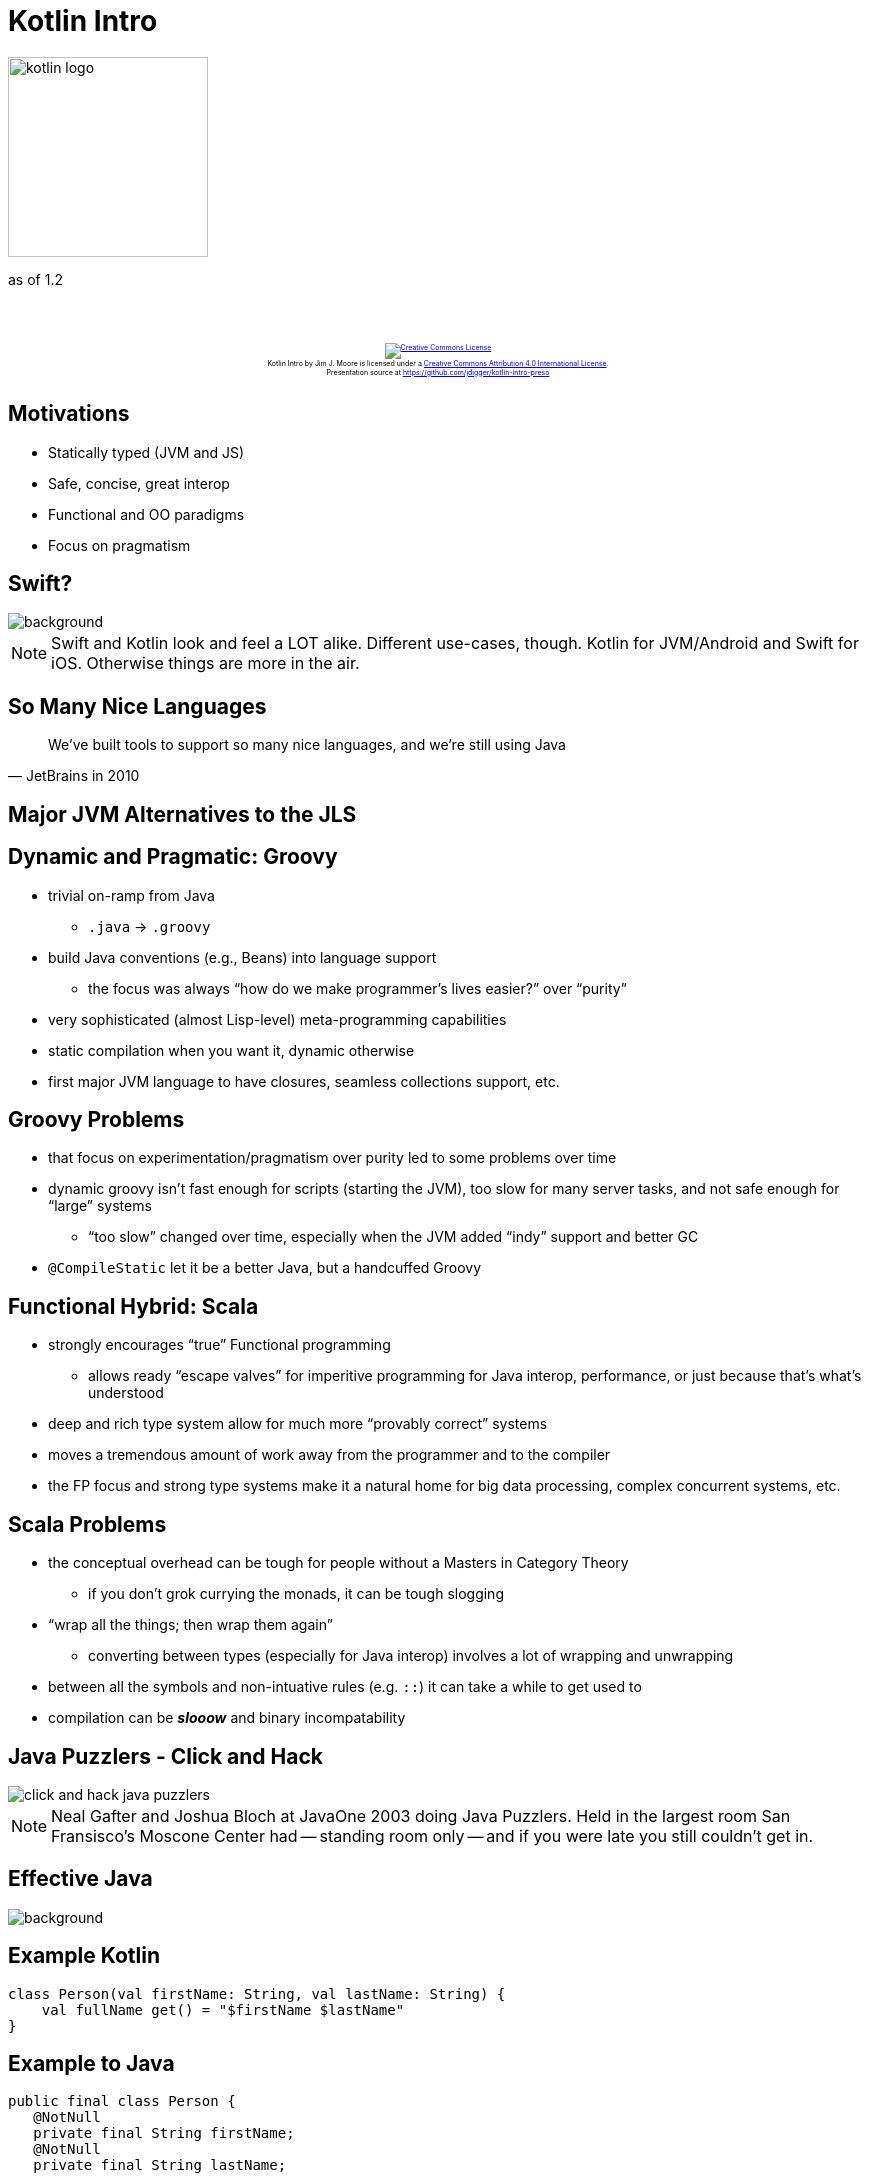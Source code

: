 [%notitle]
= Kotlin Intro
:imagesdir: images
:source-highlighter: highlightjs
:revealjs_width: "1200"
:revealjs_height: "768"
:revealjs_minScale: 0.2
:revealjs_maxScale: 2.0
:customcss: ./preso.css
:revealjs_theme: simple
:revealjs_history: true
// :revealjs_controls: false

image::kotlin-logo.png[role=plain, height=200px]

as of 1.2

++++
<br/><br/><div class="content" style="display: flex; text-align: center;">
<p style="font-size: 0.5em; width: 100%"><a rel="license" href="http://creativecommons.org/licenses/by/4.0/">
<img alt="Creative Commons License" style="border-width:0" src="https://i.creativecommons.org/l/by/4.0/88x31.png" /></a>
<br /><span xmlns:dct="http://purl.org/dc/terms/" property="dct:title">Kotlin Intro</span> by
<span xmlns:cc="http://creativecommons.org/ns#" property="cc:attributionName">Jim J. Moore</span> is licensed under
a <a rel="license" href="http://creativecommons.org/licenses/by/4.0/">Creative Commons Attribution 4.0 International License</a>.<br />
Presentation source at <a xmlns:dct="http://purl.org/dc/terms/" href="https://github.com/jdigger/kotlin-intro-preso" rel="dct:source">https://github.com/jdigger/kotlin-intro-preso</a></p></div>
++++

== Motivations

* Statically typed (JVM and JS)
* Safe, concise, great interop
* Functional and OO paradigms
* Focus on pragmatism


[%notitle]
== Swift?

image::Swift_logo.png[background, size=contain]

[NOTE.speaker]
--
Swift and Kotlin look and feel a LOT alike. Different use-cases, though. Kotlin for JVM/Android and Swift for iOS. Otherwise things are more in the air.
--


[%notitle]
== So Many Nice Languages

"We've built tools to support so many nice languages, and we’re still using Java"
-- JetBrains in 2010


== Major JVM Alternatives to the JLS


== Dynamic and Pragmatic: Groovy

* trivial on-ramp from Java
  ** `.java` -> `.groovy`
* build Java conventions (e.g., Beans) into language support
  ** the focus was always "`how do we make programmer's lives easier?`" over "`purity`"
* very sophisticated (almost Lisp-level) meta-programming capabilities
* static compilation when you want it, dynamic otherwise
* first major JVM language to have closures, seamless collections support, etc.


== Groovy Problems

* that focus on experimentation/pragmatism over purity led to some problems over time
* dynamic groovy isn't fast enough for scripts (starting the JVM), too slow for many server tasks, and not safe enough for "`large`" systems
   ** "`too slow`" changed over time, especially when the JVM added "`indy`" support and better GC
* `@CompileStatic` let it be a better Java, but a handcuffed Groovy


== Functional Hybrid: Scala

* strongly encourages "`true`" Functional programming
  ** allows ready "`escape valves`" for imperitive programming for Java interop, performance, or just because that's what's understood
* deep and rich type system allow for much more "`provably correct`" systems
* moves a tremendous amount of work away from the programmer and to the compiler
* the FP focus and strong type systems make it a natural home for big data processing, complex concurrent systems, etc.


== Scala Problems

* the conceptual overhead can be tough for people without a Masters in Category Theory
  ** if you don't grok currying the monads, it can be tough slogging
* "`wrap all the things; then wrap them again`"
  ** converting between types (especially for Java interop) involves a lot of wrapping and unwrapping
//  ** the community often has to provide bridging APIs to mitigate this problem
* between all the symbols and non-intuative rules (e.g. `::`) it can take a while to get used to
* compilation can be *_slooow_* and binary incompatability


[%notitle]
== Java Puzzlers - Click and Hack

image::click_and_hack_java_puzzlers.jpg[role="plain"]

[NOTE.speaker]
--
Neal Gafter and Joshua Bloch at JavaOne 2003 doing Java Puzzlers. Held in the largest room San Fransisco's Moscone Center had --
standing room only -- and if you were late you still couldn't get in.
--


[%notitle]
== Effective Java

image::EffectiveJava.jpg[background, size=contain]


== Example Kotlin

[source,kotlin]
--
class Person(val firstName: String, val lastName: String) {
    val fullName get() = "$firstName $lastName"
}
--

== Example to Java
[source,java]
--
public final class Person {
   @NotNull
   private final String firstName;
   @NotNull
   private final String lastName;

   public Person(@NotNull String firstName, @NotNull String lastName) {
      Intrinsics.checkParameterIsNotNull(firstName, "firstName");
      Intrinsics.checkParameterIsNotNull(lastName, "lastName");
      super();
      this.firstName = firstName;
      this.lastName = lastName;
   }

   @NotNull
   public final String getFullName() {
      return this.firstName + ' ' + this.lastName;
   }

   @NotNull
   public final String getFirstName() {
      return this.firstName;
   }

   @NotNull
   public final String getLastName() {
      return this.lastName;
   }
}
--

[%notitle]
== Final By Default

[source,java]
--
public final class Person {
...
--

[quote,"Effective Java"]
Item 17: Design and document for inheritance or else prohibit it

[.smaller]
--
In specific cases this can be a pain, such as with Spring. But there's a trivial fix.
--


[%notitle]
== Nulls

[quote,Kotlin Docs]
Kotlin's type system is aimed at eliminating the danger of null references from code, also known as the
http://en.wikipedia.org/wiki/Tony_Hoare#Apologies_and_retractions[The Billion Dollar Mistake].

[source,java]
--
@NotNull
private final String firstName;

@NotNull
public final String getFirstName()

//...

Intrinsics.checkParameterIsNotNull(firstName, "firstName");
--


[%notitle]
== Constructors

[source,java]
--
@NotNull
private final String firstName;
//...
public Person(@NotNull String firstName, @NotNull String lastName) {
    Intrinsics.checkParameterIsNotNull(firstName, "firstName");
    Intrinsics.checkParameterIsNotNull(lastName, "lastName");
    super();
    this.firstName = firstName;
    this.lastName = lastName;
}
--

[quote,"Effective Java"]
Item 15: Minimize Mutability


== Collections Mutability
[source,kotlin]
--
val list = listOf("a", "b")
// list.add("c") <- compiller error
println("list instance " + list.javaClass)
// list instance class java.util.Arrays$ArrayList

// (list as java.util.List<String>).add("c") <- throws java.lang.UnsupportedOperationException

val mlist = mutableListOf("a", "b")
mlist.add("c")
println("mlist instance " + mlist.javaClass)
// mlist instance class java.util.ArrayList
--

[%notitle]
== Regular Properties

[source,java]
--
@NotNull
private final String firstName;

@NotNull
public final String getFirstName() {
    return this.firstName;
}
--

[quote,"Effective Java"]
Item 14: In public classes, use accessor methods, not public fields


== Computed Properties, Implicit Types, and String Interpolation

[source,kotlin]
--
val fullName get() = "$firstName $lastName"
--

[source,java]
--
@NotNull
public final String getFullName() {
    return this.firstName + ' ' + this.lastName;
}
--


== Sensible Class Defaults

[%notitle]
== The Sensible Class Defaults

[source,kotlin]
--
class Person(val firstName: String, val lastName: String) {
    val fullName get() = "$firstName $lastName"
}
--

[twocol]
* Kotlin auto-hides (makes private) a class's internals (e.g., fields)
* The default visibility is `public`
* The default way of accessing a class's data is through its properties (getters and setters)
* The default for classes, fields, methods, local variables, etc. is to be `final`
* The default constructor makes sure the class is fully initialized
* Exceptions are "`runtime`"


== But What About `equals()` `hashCode()` etc?

Aren't there "`sensible defaults`" for those too?


[%notitle]
== Kotlin Data Class

[source,kotlin]
--
data class Person(val firstName: String, val lastName: String) {
    val fullName get() = "$firstName $lastName"
}
--

[%notitle]
== Java Data Class

[source,java]
--
// ... everything before, and in addition ...
public String toString() {
    return "Person(firstName=" + this.firstName + ", lastName=" + this.lastName + ")";
}

public int hashCode() {
    return (this.firstName != null ? this.firstName.hashCode() : 0) * 31 + (this.lastName != null ? this.lastName.hashCode() : 0);
}

public boolean equals(Object var1) {
    if (this != var1) {
        if (var1 instanceof Person) {
            Person var2 = (Person)var1;
            if (Intrinsics.areEqual(this.firstName, var2.firstName) && Intrinsics.areEqual(this.lastName, var2.lastName)) {
                return true;
            }
        }

        return false;
    } else {
        return true;
    }
}

@NotNull
public final Person copy(@NotNull String firstName, @NotNull String lastName) {
    Intrinsics.checkParameterIsNotNull(firstName, "firstName");
    Intrinsics.checkParameterIsNotNull(lastName, "lastName");
    return new Person(firstName, lastName);
}

@NotNull
public final String component1() {
    return this.firstName;
}

@NotNull
public final String component2() {
    return this.lastName;
}

// $FF: synthetic method
// $FF: bridge method
@NotNull
public static Person copy$default(Person var0, String var1, String var2, int var3, Object var4) {
    if ((var3 & 1) != 0) {
        var1 = var0.firstName;
    }

    if ((var3 & 2) != 0) {
        var2 = var0.lastName;
    }

    return var0.copy(var1, var2);
}
--


[%notitle]
== Lombok

All that's cool, but I can get most of that with https://projectlombok.org/features/all[Project Lombok]...


== Kotlin form of that copy method

Kotlin has named parameters and parameter defaults. The Kotlin form of that copy method is actually

[source,kotlin]
--
fun copy(firstName: String = this.firstName,
         lastName: String = this.lastName) =
    Person(firstName, lastName)
--

which means I can write

[source,kotlin]
--
val jimMoore = Person("Jim", "Moore")
val kellyMoore = jimMoore.copy(firstName = "Kelly")
val jim2 = jimMoore.copy() // silly "defensive copy", since immutable
--

[%notitle]
== Destructuring

The `componentN` methods allow for "destructuring"

[source,kotlin]
--
val jimMoore = Person("Jim", "Moore")
val (fn, ln) = jimMoore
val kellyMoore = jimMoore.copy(firstName = "Kelly")
val people = listOf(jimMoore, kellyMoore)
val firstNames = people.map { person -> person.firstName }
val lnFn = people.map { (firstName, lastName) -> "$lastName, $firstName" }
val lastNames = people.map { (_, lastName) -> lastName }
--


== Kotlin Declaration

[source,kotlin]
--
fun copy(firstName: String = this.firstName,
         lastName: String = this.lastName) =
    Person(firstName, lastName)
--

* It looks like an expression because it is: there's a *_heavy_* preference for expressions over statements
* The return type can be specified, but it's infered from the RHS (Right Hand Side) since https://en.wikipedia.org/wiki/Sides_of_an_equation[equality is symetric]


== Can You Spot the Java Bug?

[source,java]
--
public static void printIncOne(Integer i) {
    System.out.println(i + 1);
}
--

== Invoke the Method

[source,java]
--
public static void printIncOne(Integer i) {
    System.out.println(i + 1); // throws NullPointerException
}

public static void main(String[] args) {
    printIncOne(null);
}
--


== Nulls


== Null is a first-class part of the type system

* Similar to `null` in SQL, it's not "`just another value`" but truly "`the absense of a value`"
* If a value may have a null, its type-specification *_MUST_* declare that; otherwise it's not allowed
* https://kotlinlang.org/docs/reference/null-safety.html[The Kotlin docs has a simple write-up on Null Safety] and how to work with it


== Null Idiom Example

[source,kotlin]
--
val files = File("Test").listFiles() // Array<out File>?
println(files?.size ?: "empty")
--

as Java

[source,java]
--
File[] files = (new File("Test")).listFiles();
Object var2 = files != null ? files.length : "empty";
System.out.println(var2);
--


== Kotlin Version of `incrOne`

[source,kotlin]
--
fun incrOne(i: Int) {
    println(i + 1)
}

fun incrOneNullable(i: Int?) {
    println(i + 1) // <- compiler error
    if (i != null) {
        println(i + 1)
    }
}
--

== Kotlin `incrOne` -> Java

[source,java]
--
public static final void incrOne(int i) {
    int var1 = i + 1;
    System.out.println(var1);
}

public static final void incrOneNullable(@Nullable Integer i) {
    if (i != null) {
        int var1 = i + 1;
        System.out.println(var1);
    }
}
--

== Let the Compiler Do the Work

Kotlin has no "`primative`" types, but gives you the benefits of them while also providing the richness of objects

image::one_option.jpg[role=plain]



== Singletons and Companion Objects

[source,kotlin]
--
class AClass {
    companion object {
        fun foo() {}
        fun runner(r: Runnable) { r.run() }
    }
}

fun aFun() {
    AClass.foo()
    AClass().foo() // error
    AClass.runner(object : Runnable, Closeable {
        override fun run() {}
        override fun close() {}
    })
}
--


== Objects are Cool and All, But...


[%notitle]
== Execution In the Kingdom of Nouns

https://steve-yegge.blogspot.com/2006/03/execution-in-kingdom-of-nouns.html[Execution In the Kingdom of Nouns]

"... In the Kingdom of Javaland, where King Java rules with a silicon fist, people aren't allowed to think the way
you and I do.

In Javaland, you see, nouns are very important, by order of the King himself. Nouns are the most
important citizens in the Kingdom.

They parade around looking distinguished in their showy finery, which is provided
by the Adjectives, who are quite relieved at their lot in life. The Adjectives are nowhere near as high-class as
the Nouns, but they consider themselves quite lucky that they weren't born Verbs..."


== Functions (Verbs) are "`Free`"

[source,kotlin]
--
fun noClassFunction() = "Look, Ma!"

class AClass {
    fun doSomething() {
        fun anotherFun() {
            println(noClassFunction())
        }
        anotherFun()
    }
}
--

[.smaller]
Not everyone is quite ready for such liberty, and King Java can still interact with such free-born verbs.
While in his land they are bound to artificial containers, such as a "`package class.`"


== Extending Classes

Often the class definitions we're given are insufficient, leading to creating zillions of "`Utils`" classes

[%notitle]
== Extending Classes - Static

Static languages like Scala allow for "`implicit types`" to allow for easy conversions between
types (typically by wrapping)


[%notitle]
== Extending Classes - Dynamic

Dynamic languages give you a lot of freedom to change what classes can do.

* Ruby has "`monkey patching`"
* Javascript has `prototype`


== What if we could have it "`all`"?

* Static AND context-sensitive typing?
* Simple AND clear?
* oh, and make it efficient (CPU/Mem)


== Extension Methods

[source,kotlin]
--
fun String.beAwesome() = this + " is AWESOME!"
val String.awesomeness get() = this + " is AWESOME!"
val String?.`is here?` get() = (this ?: "Nothing") + " is here"

fun m() {
    "Jim".beAwesome()
    "Jim".awesomeness
    null.`is here?`
}
--

[.smaller]
Sadly, while https://docs.oracle.com/javase/specs/jvms/se8/html/index.html[the JVM] has method names
as "just a string", https://docs.oracle.com/javase/specs/jls/se8/html/index.html[the JLS] doesn't allow for it.
So anything written against the JLS can't invoke it directly.


== Extension Methods - Java

[source,java]
--
@NotNull public static final String beAwesome(@NotNull String $receiver) {
    Intrinsics.checkParameterIsNotNull($receiver, "$receiver");
    return $receiver + " is AWESOME!";
}

@NotNull public static final String getAwesomeness(@NotNull String $receiver) {
    Intrinsics.checkParameterIsNotNull($receiver, "$receiver");
    return $receiver + " is AWESOME!";
}

@NotNull public static final String is_here_/* $FF was: is here?*/(@Nullable String $receiver) {
    StringBuilder var10000 = new StringBuilder();
    String var10001 = $receiver;
    if ($receiver == null) var10001 = "Nothing";
    return var10000.append(var10001).append(" is here").toString();
}

public static final void m() {
    beAwesome("Jim");
    getAwesomeness("Jim");
    // ACONST_NULL
    // INVOKESTATIC ScratchKt.is here? (Ljava/lang/String;)Ljava/lang/String;
}
--
// \*


== Notes On Extension Methods

* You can define them at any scope you define functions
* They are defined AND resolved statically (i.e., no polymorphism)

In other words, you can define them to be just in scope for a class or a package. Or in multiple places, as long as they are imported.


== More of Making the Right Thing Easy

[%notitle]
== Mutable Java Sample

[source,java]
--
public class MClass {
    private String a;
    private String b;
    public void setA(String a) { this.a = a; }
    public void setB(String b) { this.b = b; }
}

public class AClass {
    public MClass mclass;
    public init() {
        this.mclass = new MClass();
        this.mclass.setA("foo");
        this.mclass.setB("bar");
    }
}
--

[.smaller]
--
* Bad(ish) concurrency: If another thread has the AClass, it can read/write the incomplete instance
* Bad(ish) performance: Accessing the heap is slow compared to the stack
--


[%notitle]
== Better Mutable Java Sample

Better:

[source,java]
--
public class AClass {
    public MClass mclass;
    public init() {
        MClass mclass = new MClass();
        mclass.setA("foo");
        mclass.setB("bar");
        this.mclass = mclass;
    }
}
--

== .apply {}

From the stdlib

[source,kotlin]
--
public inline fun <T> T.apply(block: T.() -> Unit): T {
    block()
    return this
}
--

Example:

[source,kotlin]
--
class KClass {
    var mclass: MClass
    fun init() {
        mclass = MClass().apply {
            a = "foo"
            b = "bar"
        }
    }
}
--



== .run {}

[source,kotlin]
--
public inline fun <T, R> T.run(block: T.() -> R): R {
    return block()
}
--

Example:

[source,kotlin]
--
println("something".run {
    capitalize() + " is afoot"
}) // prints "Something is afoot"
--


[%notitle]
== Composition Over Inheritance

[quote,"Effective Java"]
Item 16 : Favor composition Over Inheritance


== Delegation

[source,kotlin]
--
interface Base {
    fun print()
}

class BaseImpl(val x: Int) : Base {
    override fun print() { print(x) }
}

class Derived(baseDelegator: Base) : Base by baseDelegator

fun main(args: Array<String>) {
    val delegate = BaseImpl(10)
    Derived(delegate).print()
}
--

== Delegation - Java

[source,java]
--
public final class Derived implements Base {
   private final Base $$delegate_0;

   public Derived(@NotNull Base baseDelegator) {
      Intrinsics.checkParameterIsNotNull(baseDelegator, "baseDelegator");
      super();
      this.$$delegate_0 = baseDelegator;
   }

   public void print() {
      this.$$delegate_0.print();
   }
}
--
// \$$

== Delegation - Properties

You can do the same thing for properties, so you can create common libraries for property access patterns

[%notitle]
== Delegation - Properties2

Examples https://kotlinlang.org/docs/reference/delegated-properties.html[provided by the standard library include]:

* lazy: the value gets computed only upon first access
* observable: listeners get notified about changes to this property
* storing properties in a map, instead of a separate field for each property

== Delegated Properties Example

[source,kotlin]
--
val lazyValue: String by lazy {
    println("computed!")
    "Hello"
}

fun main(args: Array<String>) {
    println(lazyValue)
    // computed!
    // Hello
    println(lazyValue)
    // Hello
}
--

== Autocasting, Reflection, and `when` structure

[source,kotlin]
--
fun hasPrefixOrOdd(x: Any) = when(x) {
    is String -> x.startsWith("prefix")
    is Int -> x % 2  == 1
    else -> false
}
--


== Just the Start

[twocol]
* Coroutines
* Reified Generics
* Clear Co/Contra-variance
* Sealed Classes
* Rich collections (and creation)
* Easy ranges
* Operator overloading and infix methods
* Type aliases
* Most statements are expressions (`if`, `try`, etc.)
* Tail recursion
* etc...


== Resources

* Kotlin main docs: https://kotlinlang.org/docs/reference/
* Josh Bloch's Effective Java: https://www.amazon.com/Effective-Java-Joshua-Bloch-ebook/dp/B00B8V09HY/

